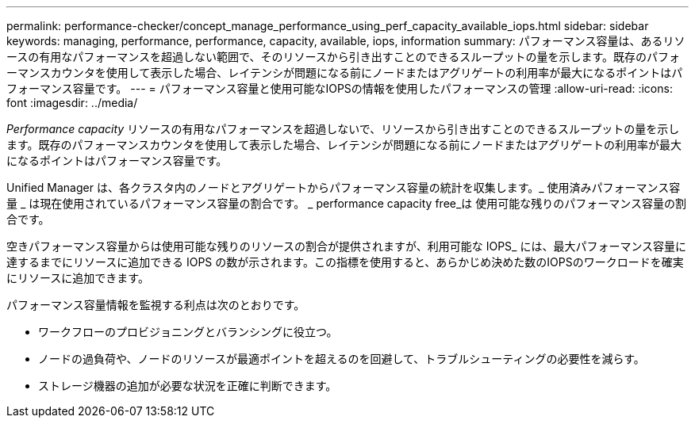 ---
permalink: performance-checker/concept_manage_performance_using_perf_capacity_available_iops.html 
sidebar: sidebar 
keywords: managing, performance, performance, capacity, available, iops, information 
summary: パフォーマンス容量は、あるリソースの有用なパフォーマンスを超過しない範囲で、そのリソースから引き出すことのできるスループットの量を示します。既存のパフォーマンスカウンタを使用して表示した場合、レイテンシが問題になる前にノードまたはアグリゲートの利用率が最大になるポイントはパフォーマンス容量です。 
---
= パフォーマンス容量と使用可能なIOPSの情報を使用したパフォーマンスの管理
:allow-uri-read: 
:icons: font
:imagesdir: ../media/


[role="lead"]
_Performance capacity_ リソースの有用なパフォーマンスを超過しないで、リソースから引き出すことのできるスループットの量を示します。既存のパフォーマンスカウンタを使用して表示した場合、レイテンシが問題になる前にノードまたはアグリゲートの利用率が最大になるポイントはパフォーマンス容量です。

Unified Manager は、各クラスタ内のノードとアグリゲートからパフォーマンス容量の統計を収集します。_ 使用済みパフォーマンス容量 _ は現在使用されているパフォーマンス容量の割合です。 _ performance capacity free_は 使用可能な残りのパフォーマンス容量の割合です。

空きパフォーマンス容量からは使用可能な残りのリソースの割合が提供されますが、利用可能な IOPS_ には、最大パフォーマンス容量に達するまでにリソースに追加できる IOPS の数が示されます。この指標を使用すると、あらかじめ決めた数のIOPSのワークロードを確実にリソースに追加できます。

パフォーマンス容量情報を監視する利点は次のとおりです。

* ワークフローのプロビジョニングとバランシングに役立つ。
* ノードの過負荷や、ノードのリソースが最適ポイントを超えるのを回避して、トラブルシューティングの必要性を減らす。
* ストレージ機器の追加が必要な状況を正確に判断できます。

